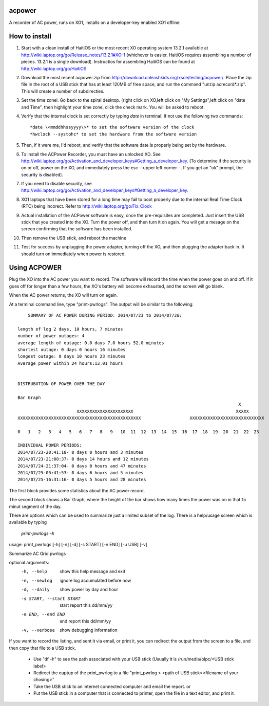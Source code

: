 acpower
=======

A recorder of AC power, runs on XO1, installs on a developer-key enabled XO1 offline

How to install
==============
1. Start with a clean install of HaitiOS or the most recent XO operating system 13.2.1 available at 
   http://wiki.laptop.org/go/Release_notes/13.2.1#XO-1 (whichever is easier.  HaitiOS requires assembling a 
   number of pieces. 13.2.1 is a single download). Instructios for assembling HaitiOS can be found at 
   http://wiki.laptop.org/go/HaitiOS
2. Download the most recent acpower.zip from http://download.unleashkids.org/xsce/testing/acpower/. 
   Place the zip file in the root of a USB stick that has at least 120MB of free space, and run the command 
   "unzip acrecord\*.zip".  This will create a number of subdirecties.
#. Set the time zonel. Go back to the spiral desktop. (right click on XO,left click on "My Settings",left 
   click on "date and Time", then highlight your time zone, click the check mark. You will be asked to reboot.
#. Verify that the internal clock is set correctly by typing *date* in terminal. If not use the following two commands::

       *date \<mmddhhssyyyy\>* to set the software version of the clock
       *hwclock --systohc* to set the hardware from the software version
#. Then, if it were me, I'd reboot, and verify that the software date is properly being set by the hardware.
#. To install the ACPower Recorder, you must have an unlocked XO. See http://wiki.laptop.org/go/Activation_and_developer_keys#Getting_a_developer_key. (To determine if the
   security is on or off, power on the XO, and immediately press the esc --upper left corner--.  If you get an "ok" prompt,
   the security is disabled).
#. If you need to disable security, see http://wiki.laptop.org/go/Activation_and_developer_keys#Getting_a_developer_key. 
#. XO1 laptops that have been stored for a long time may fail to boot properly due to the internal Real Time Clock (RTC) being
   incorect. Refer to http://wiki.laptop.org/go/Fix_Clock
#. Actual installation of the ACPower software is easy, once the pre-requisites are completed. Just insert the USB stick
   that you created into the XO.  Turn the power off, and then turn it on again.  You will get a mesage on the screen 
   confirming that the software has been installed.
#. Then remove the USB stick, and reboot the machine
#. Test for success by unplugging the power adapter, turning off the XO, and then plugging the adapter back in. It 
   should turn on immediately when power is restored.

Using ACPOWER
=============
 
Plug the XO into the AC power you want to record.  The software will record the time when the power goes on and off.  If it goes off for longer than a few hours, the XO's battery will become exhausted, and the screen will go blank.

When the AC power returns, the XO will turn on again.

At a terminal command line, type "print-pwrlogs". The output will be similar to the following::


     SUMMARY OF AC POWER DURING PERIOD: 2014/07/23 to 2014/07/26:

 length of log 2 days, 10 hours, 7 minutes
 number of power outages: 4
 average length of outage: 0.0 days 7.0 hours 52.0 minutes
 shortest outage: 0 days 0 hours 16 minutes 
 longest outage: 0 days 10 hours 23 minutes 
 Average power within 24 hours:13.01 hours


 DISTRUBUTION OF POWER OVER THE DAY

 Bar Graph
                                                                                       X        
                        XXXXXXXXXXXXXXXXXXXXXX                                        XXXXX      
 XXXXXXXXXXXXXXXXXXXXXXXXXXXXXXXXXXXXXXXXXXXXXXXX                   XXXXXXXXXXXXXXXXXXXXXXXXXXXXX

 0   1   2   3   4   5   6   7   8   9   10  11  12  13  14  15  16  17  18  19  20  21  22  23

 INDIVIDUAL POWER PERIODS:
 2014/07/23-20:41:18- 0 days 0 hours and 3 minutes
 2014/07/23-21:00:37- 0 days 14 hours and 12 minutes
 2014/07/24-21:37:04- 0 days 0 hours and 47 minutes
 2014/07/25-05:41:53- 0 days 6 hours and 5 minutes
 2014/07/25-16:31:16- 0 days 5 hours and 28 minutes

The first block provides some statistics about the AC power record.

The second block shows a Bar Graph, where the height of the bar shows how many times the power was on in that 15 minut
segment of the day.

There are options which can be used to summarize just a limited subset of the log. There is a help/usage screen
which is available by typing 

   *print-pwrlogs -h*

usage: print_pwrlogs [-h] [-n] [-d] [-s START] [-e END] [-u USB] [-v]

Summarize AC Grid pwrlogs

optional arguments:
  -h, --help            show this help message and exit
  -n, --newlog          ignore log accumulated before now
  -d, --daily           show power by day and hour
  -s START, --start START
                        start report this dd/mm/yy
  -e END, --end END     end report this dd/mm/yy
  -v, --verbose         show debugging information


If you want to record the listing, and sent it via email, or print it, you can redirect the output from the screen to a file, and then copy that file to a USB stick.

        - Use "df -h" to see the path associated with your USB stick (Usually it is /run/media/olpc/<USB stick label>
        - Redirect the ouptup of the print_pwrlog to a file "print_pwrlog > <path of USB stick><filename of your chosing>"
        - Take the USB stick to an internet connected computer and email the report. or
        - Put the USB stick in a computer that is connected to  printer, open the file in a text editor, and print it.

